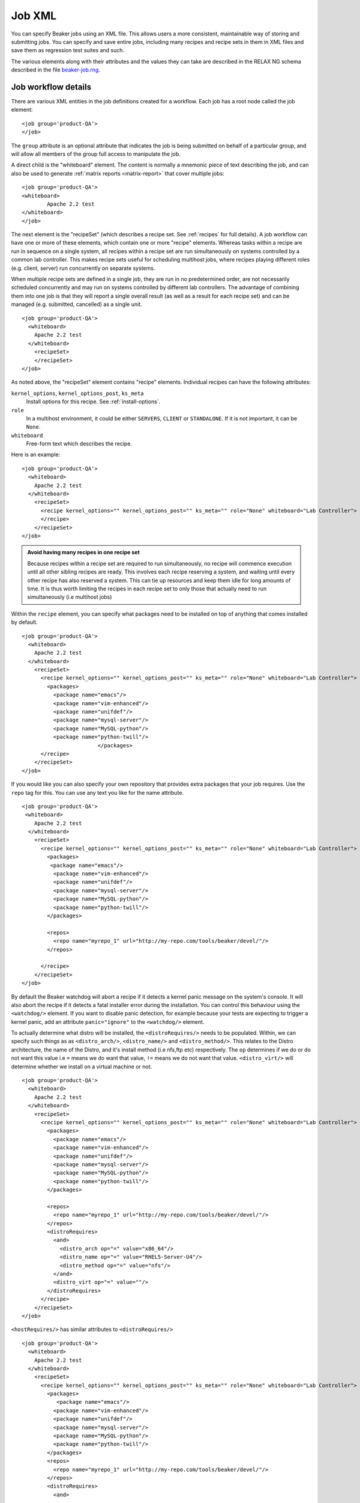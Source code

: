 .. _job-xml:

Job XML
-------

You can specify Beaker jobs using an XML file. This allows users a more
consistent, maintainable way of storing and submitting jobs. You can
specify and save entire jobs, including many recipes and recipe sets in
them in XML files and save them as regression test suites and such.

The various elements along with their attributes and the values they can
take are described in the RELAX NG schema described in the file
`beaker-job.rng <http://beaker-project.org/schema/beaker-job.rng>`_.

.. _job-workflow-details:

Job workflow details
''''''''''''''''''''
There are various XML entities in the job definitions created for a
workflow. Each job has a root node called the job element:

::

    <job group='product-QA'>
    </job>

The ``group`` attribute is an optional attribute that indicates the job
is being submitted on behalf of a particular group, and will allow all
members of the group full access to manipulate the job.

A direct child is the "whiteboard" element. The content is normally a
mnemonic piece of text describing the job, and can also be used to
generate :ref:`matrix reports <matrix-report>` that cover multiple jobs:

::

    <job group='product-QA'>
    <whiteboard>
            Apache 2.2 test
    </whiteboard>
    </job>

The next element is the "recipeSet" (which describes a recipe set. See
:ref:`recipes` for full details). A job workflow can have one or
more of these elements, which contain one or more "recipe" elements.
Whereas tasks within a recipe are run in sequence on a single system,
all recipes within a recipe set are run simultaneously on systems
controlled by a common lab controller. This makes recipe sets useful for
scheduling multihost jobs, where recipes playing different roles (e.g.
client, server) run concurrently on separate systems.

When multiple recipe sets are defined in a single job, they are run in
no predetermined order, are not necessarily scheduled concurrently and
may run on systems controlled by different lab controllers. The
advantage of combining them into one job is that they will report a
single overall result (as well as a result for each recipe set) and can
be managed (e.g. submitted, cancelled) as a single unit.

::

    <job group='product-QA'>
      <whiteboard>
        Apache 2.2 test
      </whiteboard>
        <recipeSet>
        </recipeSet>
    </job>

As noted above, the "recipeSet" element contains "recipe" elements.
Individual recipes can have the following attributes:

``kernel_options``, ``kernel_options_post``, ``ks_meta``
    Install options for this recipe. See :ref:`install-options`.

``role``
    In a multihost environment, it could be either ``SERVERS``,
    ``CLIENT`` or ``STANDALONE``. If it is not important, it can be
    ``None``.

``whiteboard``
    Free-form text which describes the recipe.

Here is an example::

    <job group='product-QA'>
      <whiteboard>
        Apache 2.2 test
      </whiteboard>
        <recipeSet>
          <recipe kernel_options="" kernel_options_post="" ks_meta="" role="None" whiteboard="Lab Controller">
          </recipe>
        </recipeSet>
    </job>

.. admonition:: Avoid having many recipes in one recipe set

   Because recipes within a recipe set are required to run simultaneously,
   no recipe will commence execution until all other sibling recipes are
   ready. This involves each recipe reserving a system, and waiting until
   every other recipe has also reserved a system. This can tie up resources
   and keep them idle for long amounts of time. It is thus worth limiting
   the recipes in each recipe set to only those that actually need to run
   simultaneously (i.e multihost jobs)

Within the ``recipe`` element, you can specify what packages need to be
installed on top of anything that comes installed by default.

::

    <job group='product-QA'>
      <whiteboard>
        Apache 2.2 test
      </whiteboard>
        <recipeSet>
          <recipe kernel_options="" kernel_options_post="" ks_meta="" role="None" whiteboard="Lab Controller">
            <packages>
              <package name="emacs"/>
              <package name="vim-enhanced"/>
              <package name="unifdef"/>
              <package name="mysql-server"/>
              <package name="MySQL-python"/>
              <package name="python-twill"/>
                            </packages>
          </recipe>
        </recipeSet>
    </job>

If you would like you can also specify your own repository that provides
extra packages that your job requires. Use the ``repo`` tag for this.
You can use any text you like for the name attribute.

::

    <job group='product-QA'>
     <whiteboard>
        Apache 2.2 test
      </whiteboard>
        <recipeSet>
          <recipe kernel_options="" kernel_options_post="" ks_meta="" role="None" whiteboard="Lab Controller">
            <packages>
             <package name="emacs"/>
              <package name="vim-enhanced"/>
              <package name="unifdef"/>
              <package name="mysql-server"/>
              <package name="MySQL-python"/>
              <package name="python-twill"/>
            </packages>

            <repos>
              <repo name="myrepo_1" url="http://my-repo.com/tools/beaker/devel/"/>
            </repos>

          </recipe>
        </recipeSet>
    </job>

.. _disable-install-failure-detection:

By default the Beaker watchdog will abort a recipe if it detects a kernel panic 
message on the system's console. It will also abort the recipe if it detects 
a fatal installer error during the installation. You can control this behaviour 
using the ``<watchdog/>`` element. If you want to disable panic detection, for 
example because your tests are expecting to trigger a kernel panic, add an 
attribute ``panic="ignore"`` to the ``<watchdog/>`` element.

To actually determine what distro will be installed, the
``<distroRequires/>`` needs to be populated. Within, we can specify such
things as as ``<distro_arch/>``, ``<distro_name/>`` and
``<distro_method/>``. This relates to the Distro architecture, the name
of the Distro, and it's install method (i.e nfs,ftp etc) respectively.
The ``op`` determines if we do or do not want this value i.e ``=`` means
we do want that value, ``!=`` means we do not want that value.
``<distro_virt/>`` will determine whether we install on a virtual
machine or not.

::

    <job group='product-QA'>
      <whiteboard>
        Apache 2.2 test
      </whiteboard>
        <recipeSet>
          <recipe kernel_options="" kernel_options_post="" ks_meta="" role="None" whiteboard="Lab Controller">
            <packages>
              <package name="emacs"/>
              <package name="vim-enhanced"/>
              <package name="unifdef"/>
              <package name="mysql-server"/>
              <package name="MySQL-python"/>
              <package name="python-twill"/>
            </packages>

            <repos>
              <repo name="myrepo_1" url="http://my-repo.com/tools/beaker/devel/"/>
            </repos>
            <distroRequires>
              <and>
                <distro_arch op="=" value="x86_64"/>
                <distro_name op="=" value="RHEL5-Server-U4"/>
                <distro_method op="=" value="nfs"/>
              </and>
              <distro_virt op="=" value=""/>
            </distroRequires>
          </recipe>
        </recipeSet>
    </job>

.. _host-requires:

``<hostRequires/>`` has similar attributes to ``<distroRequires/>``

::

    <job group='product-QA'>
      <whiteboard>
        Apache 2.2 test
      </whiteboard>
        <recipeSet>
          <recipe kernel_options="" kernel_options_post="" ks_meta="" role="None" whiteboard="Lab Controller">
            <packages>
               <package name="emacs"/>
              <package name="vim-enhanced"/>
              <package name="unifdef"/>
              <package name="mysql-server"/>
              <package name="MySQL-python"/>
              <package name="python-twill"/>
            </packages>
            <repos>
              <repo name="myrepo_1" url="http://my-repo.com/tools/beaker/devel/"/>
            </repos>
            <distroRequires>
              <and>

                <distro_arch op="=" value="x86_64"/>
                <distro_name op="=" value="RHEL5-Server-U4"/>
                <distro_method op="=" value="nfs"/>
              </and>
              <distro_virt op="=" value=""/>
            </distroRequires>
            <hostRequires>
              <and>
                <arch op="=" value="x86_64"/>
                <hypervisor op="=" value=""/>
              </and>
            </hostRequires>
          </recipe>
        </recipeSet>
    </job>

.. admonition:: Bare metal vs hypervisor guests

   Beaker supports direct provisioning of hypervisor guests. These hypervisor 
   guests live on non volatile machines, and can be provisioned as a regular 
   bare metal system would. They look the same as regular system entries, 
   except their ``Hypervisor`` attribute is set. If your recipe requires a bare 
   metal machine, be sure to include <hypervisor op="=" value=""/> in your 
   <hostRequires/>

.. _device-specs:

If your recipe requires the presence of a specific device on the host,
you may specify that using the ``<device>`` element (within
``<hostRequires>``) using a syntax such as::

    <device op="=" type="network" />

The above device specification will try to find a host which has a
network card to run your recipe on. If you wanted that the network
card should be from a specific vendor, you would specify it, like so::

    <device op="=" type="network" vendor_id="8086" />

The other possible values of ``type`` include (but are not limited
to): ``cpu``, ``display``, ``scsi``, ``memory`` and ``usb``.
There are a number of other attributes that you can use to specify a device:
``bus``, ``driver``, ``device_id``, ``subsys_vendor_id``,
``subsys_device_id`` and ``description``.

The ``op`` attribute can take one of the four values:``!=``, ``like``,
``==``, ``=``, with the last two having serving the same
functionality. The ``!=, =`` and ``==`` operators should be used when
you want an exact match of your device specification. For example, if
to ask Beaker to run your recipe on a host with *no* USB device, you
would use the following specification::

    <device op="!=" type="USB" />

On the other hand, if you are only partially sure about what the device
specification you are looking for, you would use the ``like``
operator. For example, the following specification will try to find a
host with a graphics controller::

    <device op="like" description="graphics"/>

You can of course combine more than one such ``<device>``
elements. The next example shows an entire ``<hostRequires>`` specification::

    <hostRequires>
      <and>
        <system_type op="=" value="Machine"/>
        <device op="=" type="network" description="Extreme Gigabit Ethernet" />
        <device op="=" type="video" description="VD 0190" />
      </and>
    </hostRequires>

The above specification will try to find a host which is a Machine
with a network interface (with description as "Extreme Gigabit
Ethernet") and with a video device with the description as "VD 0190".

.. admonition:: Inventoried Systems Only

   It is worthwhile to note here that if you submit device
   specifications in your ``<hostRequires>``, Beaker will match the
   specifications against the current inventory data it has for the
   systems. For this data to be available for a system, it is necessary that the
   :ref:`Inventory task <next-steps>` has been run on it at some point of time before
   your job specification has been submitted. What this basically
   means is that unless a system has been inventoried, Beaker won't be
   able to find it, even if it has the particular device you are
   requesting. It may be a good idea to first search if there is any
   system at all with the device you want to run your recipe on. (See:
   :ref:`system-searching`).

.. _forced-system:

If you want your recipe to run on a particular system and you know its
FQDN, you can skip the host filtering described above and force the
scheduler to pick a particular system for your recipe by using the
``force=""`` attribute. For example, the following XML will force the
recipe to be scheduled on ``my.host.example.com``::

    <hostRequires force="my.host.example.com" />

When the ``force=""`` attribute is present, the scheduler will use the
named system even if its condition is set to Broken or Manual.

The ``force=""`` attribute is mutually exclusive with other host
filtering criteria. It is invalid to specify both in
``<hostRequires/>``. 

All that's left to populate our XML with, are the 'task' elements. The
two attributes we need to specify are the ``name`` and the ``role``.
You can find which tasks are available by :ref:`searching the task library 
<task-searching>`. Also note that we've added in a ``<param/>``
element as a descendant of ``<task/>``. The ``value`` of this will be
assigned to a new environment variable specified by ``name``.

::

    <job group='product-QA'>
      <whiteboard>
        Apache 2.2 test
      </whiteboard>
        <recipeSet>
          <recipe kernel_options="" kernel_options_post="" ks_meta="" role="None" whiteboard="Lab Controller">
            <packages>
              <package name="emacs"/>
              <package name="vim-enhanced"/>
              <package name="unifdef"/>
              <package name="mysql-server"/>
              <package name="MySQL-python"/>
              <package name="python-twill"/>
            </packages>

            <repos>
              <repo name="myrepo_1" url="http://my-repo.com/tools/beaker/devel/"/>
            </repos>
            <distroRequires>
              <and>
                <distro_arch op="=" value="x86_64"/>
                <distro_name op="=" value="RHEL5-Server-U4"/>
                <distro_method op="=" value="nfs"/>
              </and>
              <distro_virt op="=" value=""/>
            </distroRequires>

            <task name="/distribution/check-install" role="STANDALONE">
              <params>
                    <param name="My_ENV_VAR" value="foo"/>
               </params>
             </task>

          </recipe>
        </recipeSet>
    </job>

By default, the kickstart fed to Anaconda is a generalized kickstart for
a specific distro major version. However, there are a couple of ways to
pass in a customized kickstart.

One method is to pass the ``ks`` key/value to the ``kernel_options``
parameter of the ``recipe`` element. Using this method the kickstart
will be used by Anaconda unaltered.

::

    <recipe kernel_options='ks=http://example.com/ks.cfg' />

Alternatively, the kickstart can be written out within the ``recipe``
element.

::

    <kickstart>
      install
      key --skip
      lang en_US.UTF-8
      skipx
      keyboard us
      network --device eth0 --bootproto dhcp
      rootpw --plaintext testingpassword
      firewall --disabled
      authconfig --enableshadow --enablemd5
      selinux --permissive
      timezone --utc Europe/Prague

      bootloader --location=mbr --driveorder=sda,sdb
    # Clear the Master Boot Record
      zerombr
    # Partition clearing information
      clearpart --all --initlabel
    # Disk partitioning information
      part /RHTSspareLUN1 --fstype=ext3 --size=20480 --asprimary --label=sda_20GB --ondisk=sda
      part /RHTSspareLUN2 --fstype=ext3 --size=1 --grow --asprimary --label=sda_rest --ondisk=sda
      part /boot --fstype=ext3 --size=200 --asprimary --label=BOOT --ondisk=sdb
    # part swap --fstype=swap --size=512  --asprimary --label=SWAP_007 --ondisk=sdb
      part / --fstype=ext3 --size=1 --grow --asprimary --label=ROOT  --ondisk=sdb

      reboot

      %packages --excludedocs --ignoremissing --nobase
    </kickstart>

When passed a custom kickstart in this manner, Beaker will add extra
entries into the kickstart. These will come from install options that
have been specified for that system, arch and distro combination;
partitions, packages and repos that have been specified in the
``recipe`` element; the relevant snippets needed for running the
harness. For further information on how Beaker processes kickstarts and
how to utilize their templating language, see :ref:`kickstarts`.
